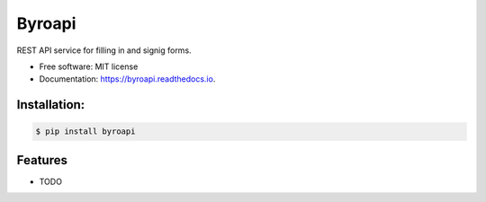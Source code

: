 =======
Byroapi
=======


.. image:: https://img.shields.io/pypi/v/byroapi.svg
        :target: https://pypi.python.org/pypi/byroapi

.. image:: https://img.shields.io/travis/JNevrly/byroapi.svg
        :target: https://travis-ci.org/JNevrly/byroapi

.. image:: https://ci.appveyor.com/api/projects/status/JNevrly/branch/master?svg=true
    :target: https://ci.appveyor.com/project/JNevrly/byroapi/branch/master
    :alt: Build status on Appveyor

.. image:: https://readthedocs.org/projects/byroapi/badge/?version=latest
        :target: https://byroapi.readthedocs.io/en/latest/?badge=latest
        :alt: Documentation Status




REST API service for filling in and signig forms.


* Free software: MIT license

* Documentation: https://byroapi.readthedocs.io.



Installation:
-------------

.. code-block:: console

    $ pip install byroapi

Features
--------

* TODO

.. _`JNevrly/cookiecutter-pypackage-poetry`: https://github.com/JNevrly/cookiecutter-pypackage-poetry
